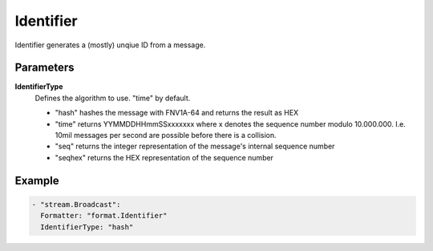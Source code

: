Identifier
==========

Identifier generates a (mostly) unqiue ID from a message.

Parameters
----------

**IdentifierType**
  Defines the algorithm to use. "time" by default.

  - "hash" hashes the message with FNV1A-64 and returns the result as HEX
  - "time" returns YYMMDDHHmmSSxxxxxxx where x denotes the sequence number modulo 10.000.000. I.e. 10mil messages per second are possible before there is a collision.
  - "seq" returns the integer representation of the message's internal sequence number
  - "seqhex" returns the HEX representation of the sequence number

Example
-------

.. code-block:: yaml

  - "stream.Broadcast":
    Formatter: "format.Identifier"
    IdentifierType: "hash"
